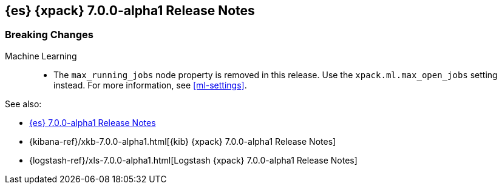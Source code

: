 [[xes-7.0.0-alpha1]]
== {es} {xpack} 7.0.0-alpha1 Release Notes

[float]
[[xes-breaking-7.0.0-alpha1]]
=== Breaking Changes

Machine Learning::
* The `max_running_jobs` node property is removed in this release. Use the
`xpack.ml.max_open_jobs` setting instead. For more information, see <<ml-settings>>.

See also:

* <<release-notes-7.0.0-alpha1,{es} 7.0.0-alpha1 Release Notes>>
* {kibana-ref}/xkb-7.0.0-alpha1.html[{kib} {xpack} 7.0.0-alpha1 Release Notes]
* {logstash-ref}/xls-7.0.0-alpha1.html[Logstash {xpack} 7.0.0-alpha1 Release Notes]
